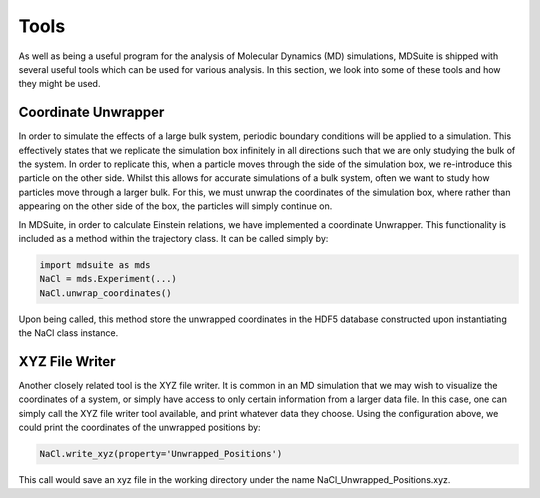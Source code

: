 Tools
=====

As well as being a useful program for the analysis of Molecular Dynamics (MD) simulations,
MDSuite is shipped with several useful tools which can be used for various analysis. In this
section, we look into some of these tools and how they might be used.

Coordinate Unwrapper
--------------------

In order to simulate the effects of a large bulk system, periodic boundary conditions will be
applied to a simulation. This effectively states that we replicate the simulation box infinitely
in all directions such that we are only studying the bulk of the system. In order to replicate
this, when a particle moves through the side of the simulation box, we re-introduce this 
particle on the other side. Whilst this allows for accurate simulations of a bulk system, often
we want to study how particles move through a larger bulk. For this, we must unwrap the 
coordinates of the simulation box, where rather than appearing on the other side of the box, the
particles will simply continue on. 

In MDSuite, in order to calculate Einstein relations, we have implemented a coordinate Unwrapper.
This functionality is included as a method within the trajectory class. It can be called simply
by:

.. code-block:: python
        
        import mdsuite as mds
        NaCl = mds.Experiment(...)
        NaCl.unwrap_coordinates()

Upon being called, this method store the unwrapped coordinates in the HDF5 database constructed
upon instantiating the NaCl class instance.

XYZ File Writer
---------------

Another closely related tool is the XYZ file writer. It is common in an MD simulation that we 
may wish to visualize the coordinates of a system, or simply have access to only certain 
information from a larger data file. In this case, one can simply call the XYZ file writer
tool available, and print whatever data they choose. Using the configuration above, we could
print the coordinates of the unwrapped positions by:

.. code-block:: python

        NaCl.write_xyz(property='Unwrapped_Positions')

This call would save an xyz file in the working directory under the name NaCl_Unwrapped_Positions.xyz.
                

